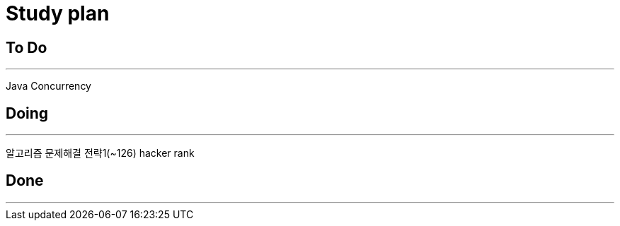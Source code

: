 = Study plan


## To Do
* * *
Java Concurrency

## Doing
* * * 
알고리즘 문제해결 전략1(~126)
hacker rank

## Done
* * * 
